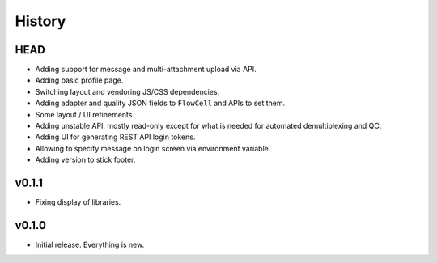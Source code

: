 =======
History
=======

----
HEAD
----

- Adding support for message and multi-attachment upload via API.
- Adding basic profile page.
- Switching layout and vendoring JS/CSS dependencies.
- Adding adapter and quality JSON fields to ``FlowCell`` and APIs to set them.
- Some layout / UI refinements.
- Adding unstable API, mostly read-only except for what is needed for automated demultiplexing and QC.
- Adding UI for generating REST API login tokens.
- Allowing to specify message on login screen via environment variable.
- Adding version to stick footer.

------
v0.1.1
------

- Fixing display of libraries.

------
v0.1.0
------

- Initial release. Everything is new.

